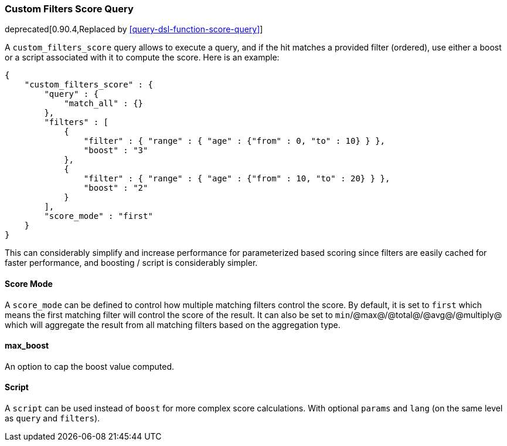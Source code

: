 [[query-dsl-custom-filters-score-query]]
=== Custom Filters Score Query

deprecated[0.90.4,Replaced by <<query-dsl-function-score-query>>]

A `custom_filters_score` query allows to execute a query, and if the hit
matches a provided filter (ordered), use either a boost or a script
associated with it to compute the score. Here is an example:

[source,js]
--------------------------------------------------
{
    "custom_filters_score" : {
        "query" : {
            "match_all" : {}
        },
        "filters" : [
            {
                "filter" : { "range" : { "age" : {"from" : 0, "to" : 10} } },
                "boost" : "3"
            },
            {
                "filter" : { "range" : { "age" : {"from" : 10, "to" : 20} } },
                "boost" : "2"
            }
        ],
        "score_mode" : "first"
    }
}
--------------------------------------------------

This can considerably simplify and increase performance for
parameterized based scoring since filters are easily cached for faster
performance, and boosting / script is considerably simpler.

[float]
==== Score Mode

A `score_mode` can be defined to control how multiple matching filters
control the score. By default, it is set to `first` which means the
first matching filter will control the score of the result. It can also
be set to `min`/@max@/@total@/@avg@/@multiply@ which will aggregate the
result from all matching filters based on the aggregation type.

[float]
==== max_boost

An option to cap the boost value computed.

[float]
==== Script

A `script` can be used instead of `boost` for more complex score
calculations. With optional `params` and `lang` (on the same level as
`query` and `filters`).
